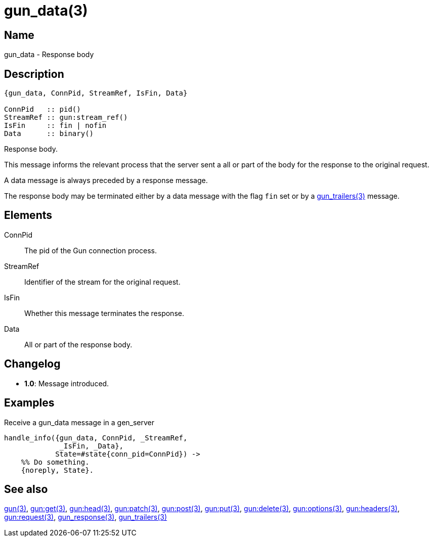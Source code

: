 = gun_data(3)

== Name

gun_data - Response body

== Description

[source,erlang]
----
{gun_data, ConnPid, StreamRef, IsFin, Data}

ConnPid   :: pid()
StreamRef :: gun:stream_ref()
IsFin     :: fin | nofin
Data      :: binary()
----

Response body.

This message informs the relevant process that the server
sent a all or part of the body for the response to the
original request.

A data message is always preceded by a response message.

The response body may be terminated either by a data
message with the flag `fin` set or by a
link:man:gun_trailers(3)[gun_trailers(3)] message.

== Elements

ConnPid::

The pid of the Gun connection process.

StreamRef::

Identifier of the stream for the original request.

IsFin::

Whether this message terminates the response.

Data::

All or part of the response body.

== Changelog

* *1.0*: Message introduced.

== Examples

.Receive a gun_data message in a gen_server
[source,erlang]
----
handle_info({gun_data, ConnPid, _StreamRef,
             _IsFin, _Data},
            State=#state{conn_pid=ConnPid}) ->
    %% Do something.
    {noreply, State}.
----

== See also

link:man:gun(3)[gun(3)],
link:man:gun:get(3)[gun:get(3)],
link:man:gun:head(3)[gun:head(3)],
link:man:gun:patch(3)[gun:patch(3)],
link:man:gun:post(3)[gun:post(3)],
link:man:gun:put(3)[gun:put(3)],
link:man:gun:delete(3)[gun:delete(3)],
link:man:gun:options(3)[gun:options(3)],
link:man:gun:headers(3)[gun:headers(3)],
link:man:gun:request(3)[gun:request(3)],
link:man:gun_response(3)[gun_response(3)],
link:man:gun_trailers(3)[gun_trailers(3)]
